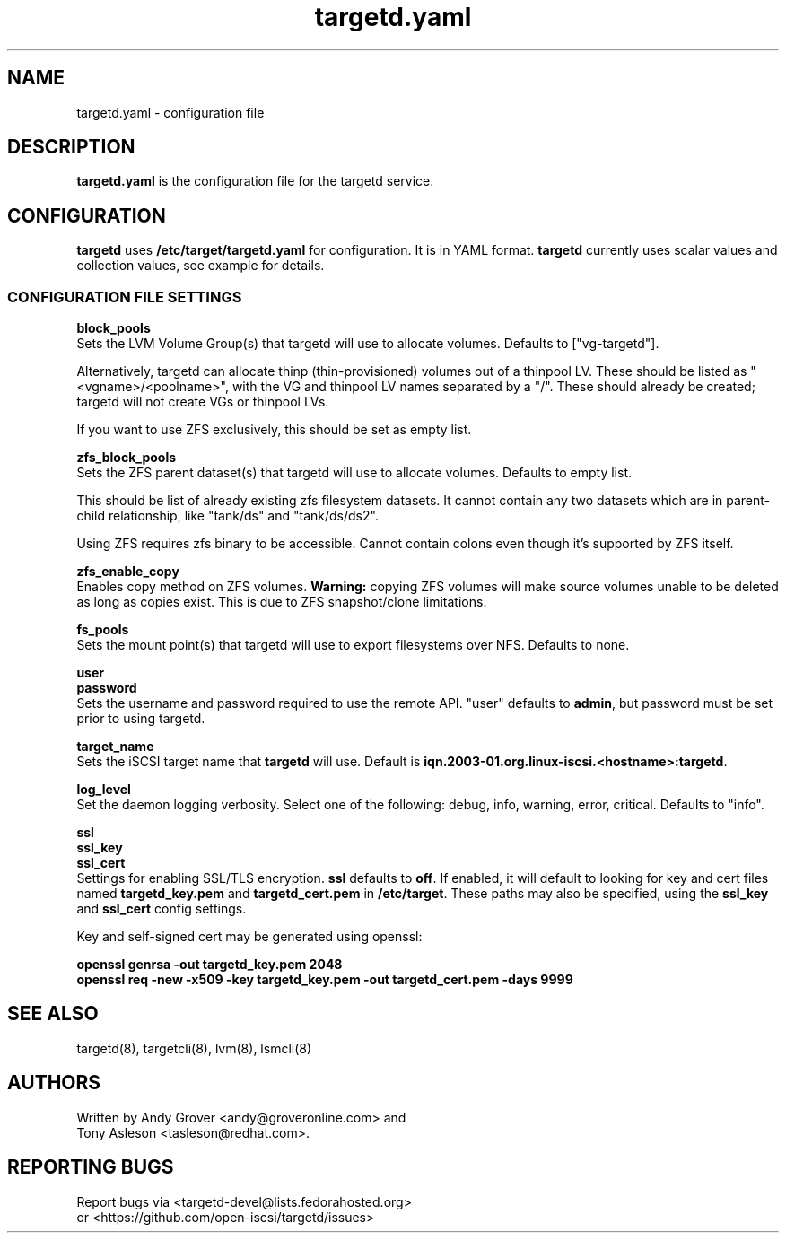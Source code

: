 .TH targetd.yaml 5
.SH NAME
targetd.yaml \- configuration file
.SH DESCRIPTION
.B targetd.yaml
is the configuration file for the targetd service.
.SH CONFIGURATION
.B targetd
uses
.B /etc/target/targetd.yaml
for configuration. It is in YAML format.
.B targetd
currently uses scalar values and collection values, see example for
details.
.SS CONFIGURATION FILE SETTINGS
.B block_pools
.br
Sets the LVM Volume Group(s) that targetd will use to allocate
volumes. Defaults to ["vg-targetd"].

Alternatively, targetd can allocate thinp (thin-provisioned) volumes
out of a thinpool LV. These should be listed as "<vgname>/<poolname>",
with the VG and thinpool LV names separated by a "/". These should
already be created; targetd will not create VGs or thinpool LVs.

If you want to use ZFS exclusively, this should be set as empty list.

.B zfs_block_pools
.br
Sets the ZFS parent dataset(s) that targetd will use to allocate
volumes. Defaults to empty list.

This should be list of already existing zfs filesystem datasets.
It cannot contain any two datasets which are in parent-child
relationship, like "tank/ds" and "tank/ds/ds2".

Using ZFS requires zfs binary to be accessible.
Cannot contain colons even though it's supported by ZFS itself.

.B zfs_enable_copy
.br
Enables copy method on ZFS volumes.
.B Warning:
copying ZFS volumes will make source volumes unable to be deleted
as long as copies exist. This is due to ZFS snapshot/clone limitations.

.B fs_pools
.br
Sets the mount point(s) that targetd will use to export filesystems
over NFS. Defaults to none.

.B user
.br
.B password
.br
Sets the username and password required to use the remote
API. "user" defaults to
.BR admin ,
but password must be set prior to using targetd.

.B target_name
.br
Sets the iSCSI target name that
.B targetd
will use. Default is
.BR iqn.2003-01.org.linux-iscsi.<hostname>:targetd .

.B log_level
.br
Set the daemon logging verbosity.  Select one of the following:
debug, info, warning, error, critical.  Defaults to "info".

.B ssl
.br
.B ssl_key
.br
.B ssl_cert
.br
Settings for enabling SSL/TLS encryption.
.B ssl
defaults to
.BR off .
If enabled, it will default to looking for key and cert files named
.B targetd_key.pem
and
.BR targetd_cert.pem
in
.BR /etc/target .
These paths may also be specified, using the
.B ssl_key
and
.B ssl_cert
config settings.

Key and self-signed cert may be generated using openssl:

.B openssl genrsa -out targetd_key.pem 2048
.br
.B openssl req -new -x509 -key targetd_key.pem -out targetd_cert.pem -days 9999

.SH SEE ALSO
targetd(8), targetcli(8), lvm(8), lsmcli(8)

.SH AUTHORS
Written by Andy Grover <andy@groveronline.com> and
.br
Tony Asleson <tasleson@redhat.com>.

.SH REPORTING BUGS
Report bugs via <targetd-devel@lists.fedorahosted.org>
.br
or <https://github.com/open-iscsi/targetd/issues>
